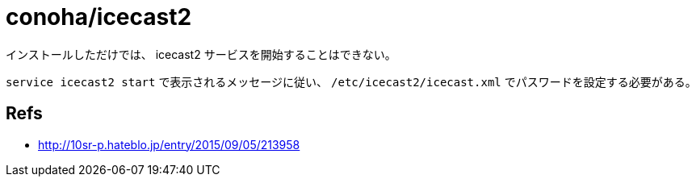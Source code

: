 = conoha/icecast2

インストールしただけでは、 icecast2 サービスを開始することはできない。

`service icecast2 start` で表示されるメッセージに従い、 `/etc/icecast2/icecast.xml`
でパスワードを設定する必要がある。


== Refs

* http://10sr-p.hateblo.jp/entry/2015/09/05/213958
